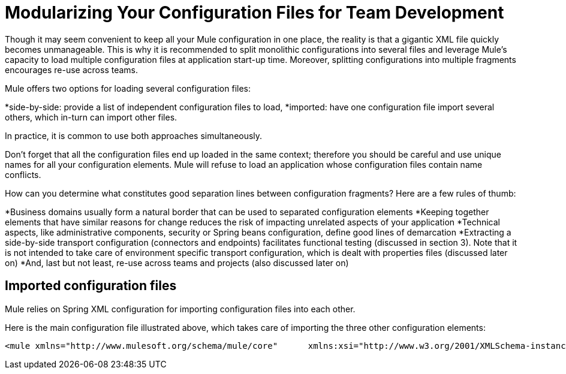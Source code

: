 = Modularizing Your Configuration Files for Team Development

Though it may seem convenient to keep all your Mule configuration in one place, the reality is that a gigantic XML file quickly becomes unmanageable. This is why it is recommended to split monolithic configurations into several files and leverage Mule's capacity to load multiple configuration files at application start-up time. Moreover, splitting configurations into multiple fragments encourages re-use across teams.

Mule offers two options for loading several configuration files:

*side-by-side: provide a list of independent configuration files to load,
*imported: have one configuration file import several others, which in-turn can import other files.

In practice, it is common to use both approaches simultaneously.

Don't forget that all the configuration files end up loaded in the same context; therefore you should be careful and use unique names for all your configuration elements. Mule will refuse to load an application whose configuration files contain name conflicts.

How can you determine what constitutes good separation lines between configuration fragments? Here are a few rules of thumb:

*Business domains usually form a natural border that can be used to separated configuration elements
 *Keeping together elements that have similar reasons for change reduces the risk of impacting unrelated aspects of your application
 *Technical aspects, like administrative components, security or Spring beans configuration, define good lines of demarcation
 *Extracting a side-by-side transport configuration (connectors and endpoints) facilitates functional testing (discussed in section 3). Note that it is not intended to take care of environment specific transport configuration, which is dealt with properties files (discussed later on)
 *And, last but not least, re-use across teams and projects (also discussed later on)

== Imported configuration files

Mule relies on Spring XML configuration for importing configuration files into each other.

Here is the main configuration file illustrated above, which takes care of importing the three other configuration elements:

[source, xml]
----
<mule xmlns="http://www.mulesoft.org/schema/mule/core"      xmlns:xsi="http://www.w3.org/2001/XMLSchema-instance"      xmlns:spring="http://www.springframework.org/schema/beans"  xsi:schemaLocation="      http://www.mulesoft.org/schema/mule/core             http://www.mulesoft.org/schema/mule/core/3.1/mule.xsd      http://www.springframework.org/schema/beans             http://www.springframework.org/schema/beans/spring-beans-3.0.xsd">  <spring:beans>    <spring:import resource="domain-A-config.xml" />    <spring:import resource="domain-B-config.xml" />    <spring:import resource="admin-config.xml" />  </spring:beans></mule>
----
